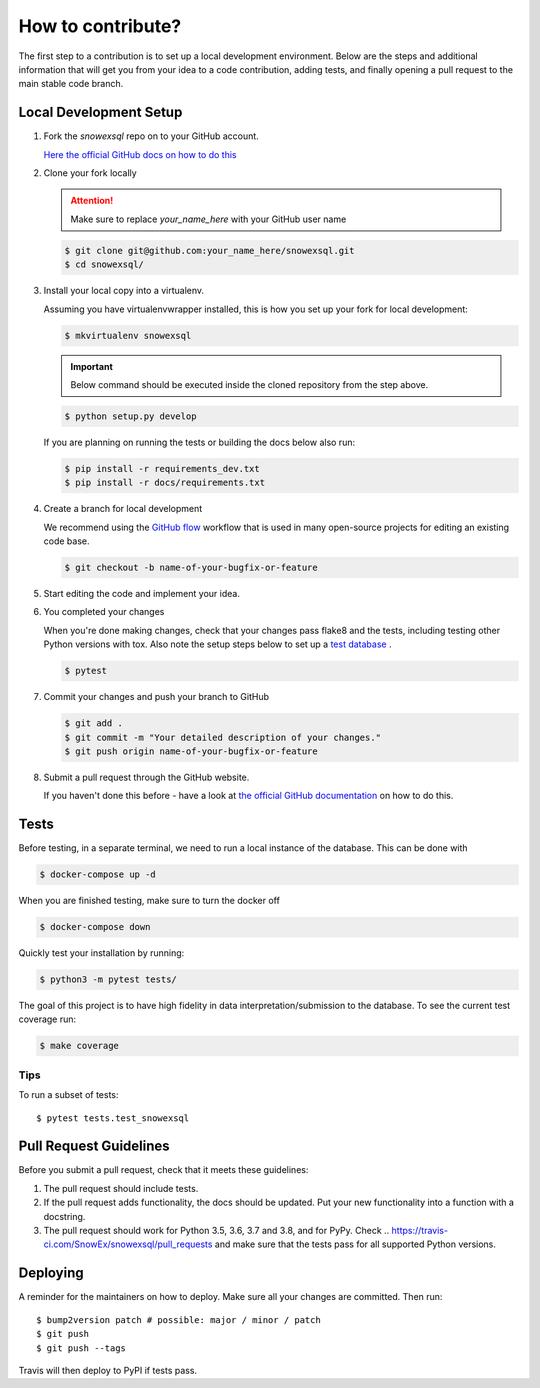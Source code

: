 ##################
How to contribute?
##################

The first step to a contribution is to set up a local development environment.
Below are the steps and additional information that will get you from your idea
to a code contribution, adding tests, and finally opening a pull request
to the main stable code branch.

Local Development Setup
=======================

#. Fork the `snowexsql` repo on to your GitHub account.

   `Here the official GitHub docs on how to do this <https://docs.github.com/en/pull-requests/collaborating-with-pull-requests/working-with-forks/fork-a-repo>`_

#. Clone your fork locally

   .. attention:: Make sure to replace `your_name_here` with your GitHub user name

   .. code-block:: bash

     $ git clone git@github.com:your_name_here/snowexsql.git
     $ cd snowexsql/

#. Install your local copy into a virtualenv.

   Assuming you have virtualenvwrapper installed, this is how you set up your
   fork for local development:

   .. code-block:: bash

     $ mkvirtualenv snowexsql

   .. important:: Below command should be executed inside the cloned repository
      from the step above.

   .. code-block:: bash

     $ python setup.py develop

   If you are planning on running the tests or building the docs below also run:

   .. code-block:: bash

    $ pip install -r requirements_dev.txt
    $ pip install -r docs/requirements.txt

#. Create a branch for local development

   We recommend using the `GitHub flow <https://docs.github.com/en/get-started/using-github/github-flow>`_
   workflow that is used in many open-source projects for editing an existing
   code base.

   .. code-block:: bash

      $ git checkout -b name-of-your-bugfix-or-feature

#. Start editing the code and implement your idea.

#. You completed your changes

   When you're done making changes, check that your changes pass flake8 and the
   tests, including testing other Python versions with tox. Also note the
   setup steps below to set up a `test database <#tests>`_ .

   .. code-block:: bash

      $ pytest

#. Commit your changes and push your branch to GitHub

   .. code-block:: bash

      $ git add .
      $ git commit -m "Your detailed description of your changes."
      $ git push origin name-of-your-bugfix-or-feature

#. Submit a pull request through the GitHub website.

   If you haven't done this before - have a look at
   `the official GitHub documentation <https://docs.github.com/en/pull-requests/collaborating-with-pull-requests/proposing-changes-to-your-work-with-pull-requests/creating-a-pull-request>`_
   on how to do this.


Tests
=====

Before testing, in a separate terminal, we need to run a local instance
of the database. This can be done with

.. code-block:: bash

  $ docker-compose up -d

When you are finished testing, make sure to turn the docker off

.. code-block:: bash

  $ docker-compose down

Quickly test your installation by running:

.. code-block:: bash

  $ python3 -m pytest tests/

The goal of this project is to have high fidelity in data
interpretation/submission to the database. To see the current
test coverage run:

.. code-block:: bash

  $ make coverage

Tips
----

To run a subset of tests::

$ pytest tests.test_snowexsql

Pull Request Guidelines
=======================

Before you submit a pull request, check that it meets these guidelines:

1. The pull request should include tests.
2. If the pull request adds functionality, the docs should be updated. Put
   your new functionality into a function with a docstring.
3. The pull request should work for Python 3.5, 3.6, 3.7 and 3.8, and for PyPy.
   Check
   ..    https://travis-ci.com/SnowEx/snowexsql/pull_requests
   and make sure that the tests pass for all supported Python versions.


Deploying
=========

A reminder for the maintainers on how to deploy.
Make sure all your changes are committed.
Then run::

$ bump2version patch # possible: major / minor / patch
$ git push
$ git push --tags

Travis will then deploy to PyPI if tests pass.
